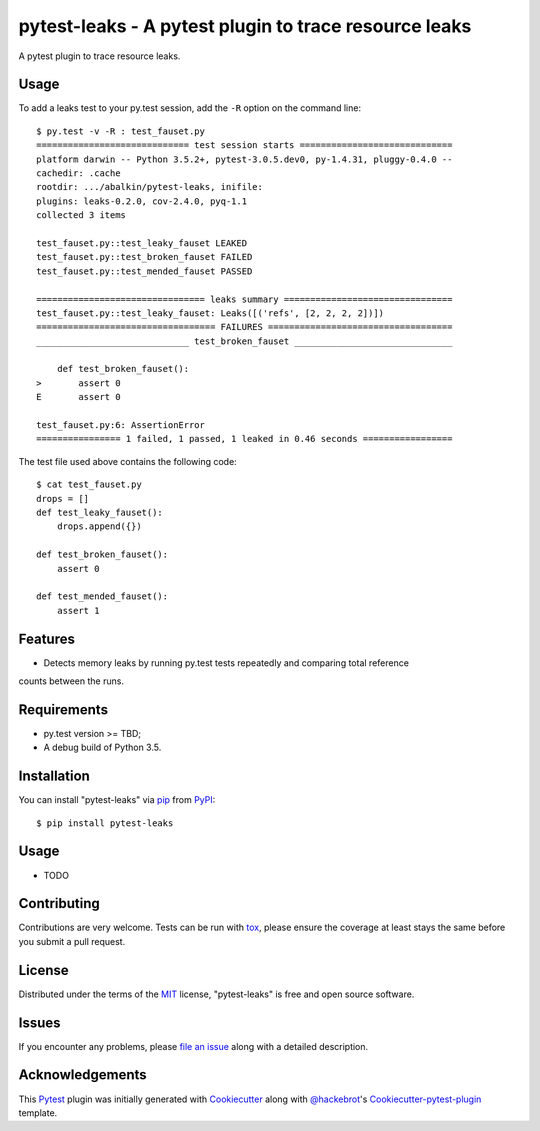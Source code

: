 pytest-leaks - A pytest plugin to trace resource leaks
======================================================

.. image:: https://badge.fury.io/py/pytest-leaks.svg
    :target: https://badge.fury.io/py/pytest-leaks
    :alt: See Package Info on PyPI

.. image:: https://travis-ci.org/abalkin/pytest-leaks.svg?branch=master
    :target: https://travis-ci.org/abalkin/pytest-leaks
    :alt: See Build Status on Travis CI

.. image:: https://ci.appveyor.com/api/projects/status/github/abalkin/pytest-leaks?branch=master
    :target: https://ci.appveyor.com/project/abalkin/pytest-leaks/branch/master
    :alt: See Build Status on AppVeyor

A pytest plugin to trace resource leaks.

Usage
-----

To add a leaks test to your py.test session, add the ``-R`` option on the command line::

    $ py.test -v -R : test_fauset.py
    ============================= test session starts =============================
    platform darwin -- Python 3.5.2+, pytest-3.0.5.dev0, py-1.4.31, pluggy-0.4.0 --
    cachedir: .cache
    rootdir: .../abalkin/pytest-leaks, inifile:
    plugins: leaks-0.2.0, cov-2.4.0, pyq-1.1
    collected 3 items

    test_fauset.py::test_leaky_fauset LEAKED
    test_fauset.py::test_broken_fauset FAILED
    test_fauset.py::test_mended_fauset PASSED

    ================================ leaks summary ================================
    test_fauset.py::test_leaky_fauset: Leaks([('refs', [2, 2, 2, 2])])
    ================================== FAILURES ===================================
    _____________________________ test_broken_fauset ______________________________

        def test_broken_fauset():
    >       assert 0
    E       assert 0

    test_fauset.py:6: AssertionError
    ================ 1 failed, 1 passed, 1 leaked in 0.46 seconds =================

The test file used above contains the following code::

    $ cat test_fauset.py
    drops = []
    def test_leaky_fauset():
        drops.append({})

    def test_broken_fauset():
        assert 0

    def test_mended_fauset():
        assert 1

Features
--------

* Detects memory leaks by running py.test tests repeatedly and comparing total reference
counts between the runs.


Requirements
------------

* py.test version >= TBD;
* A debug build of Python 3.5.


Installation
------------

You can install "pytest-leaks" via `pip`_ from `PyPI`_::

    $ pip install pytest-leaks


Usage
-----

* TODO

Contributing
------------
Contributions are very welcome. Tests can be run with `tox`_, please ensure
the coverage at least stays the same before you submit a pull request.

License
-------

Distributed under the terms of the `MIT`_ license, "pytest-leaks" is free and open source software.


Issues
------

If you encounter any problems, please `file an issue`_ along with a detailed description.

Acknowledgements
----------------

This `Pytest`_ plugin was initially generated with `Cookiecutter`_ along with `@hackebrot`_'s
`Cookiecutter-pytest-plugin`_ template.

.. _`Cookiecutter`: https://github.com/audreyr/cookiecutter
.. _`@hackebrot`: https://github.com/hackebrot
.. _`MIT`: http://opensource.org/licenses/MIT
.. _`BSD-3`: http://opensource.org/licenses/BSD-3-Clause
.. _`GNU GPL v3.0`: http://www.gnu.org/licenses/gpl-3.0.txt
.. _`Apache Software License 2.0`: http://www.apache.org/licenses/LICENSE-2.0
.. _`cookiecutter-pytest-plugin`: https://github.com/pytest-dev/cookiecutter-pytest-plugin
.. _`file an issue`: https://github.com/abalkin/pytest-leaks/issues
.. _`pytest`: https://github.com/pytest-dev/pytest
.. _`tox`: https://tox.readthedocs.io/en/latest/
.. _`pip`: https://pypi.python.org/pypi/pip/
.. _`PyPI`: https://pypi.python.org/pypi
